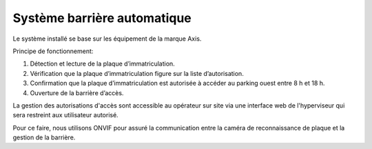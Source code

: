 .. _gate:

============================
Système barrière automatique
============================

Le système installé se base sur les équipement de la marque Axis.

Principe de fonctionnement:

1. Détection et lecture de la plaque d’immatriculation. 
2. Vérification que la plaque d’immatriculation figure sur la liste d’autorisation.
3. Confirmation que la plaque d’immatriculation est autorisée à accéder au parking ouest entre 8 h et 18 h.
4. Ouverture de la barrière d’accès.

.. image:: assets/pacs.png 

La gestion des autorisations d'accès sont accessible au opérateur sur site via une interface web de l'hyperviseur qui sera restreint aux utilisateur autorisé.

Pour ce faire, nous utilisons ONVIF pour assuré la communication entre la caméra de reconnaissance de plaque et la gestion de la barrière.

